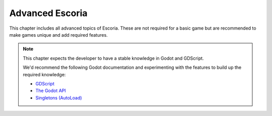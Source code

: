 Advanced Escoria
================

This chapter includes all advanced topics of Escoria. These are not required
for a basic game but are recommended to make games unique and add required
features.

.. note::

    This chapter expects the developer to have a stable knowledge in Godot
    and GDScript.

    We'd recommend the following Godot documentation and experimenting
    with the features to build up the required knowledge:

    * `GDScript`_
    * `The Godot API`_
    * `Singletons (AutoLoad)`_

.. _GDScript: https://docs.godotengine.org/en/3.5/getting_started/scripting/gdscript/index.html
.. _The Godot API: https://docs.godotengine.org/en/3.5/classes/index.html
.. _Singletons (AutoLoad): https://docs.godotengine.org/en/3.5/getting_started/step_by_step/singletons_autoload.html
